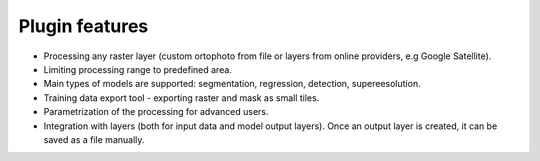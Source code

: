 Plugin features
===============

- Processing any raster layer (custom ortophoto from file or layers from online providers, e.g Google Satellite).

- Limiting processing range to predefined area.

- Main types of models are supported: segmentation, regression, detection, supereesolution.

- Training data export tool - exporting raster and mask as small tiles.

- Parametrization of the processing for advanced users.

- Integration with layers (both for input data and model output layers). Once an output layer is created, it can be saved as a file manually.

